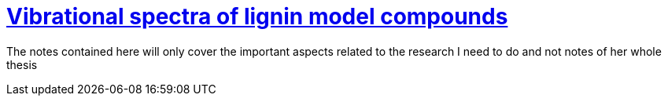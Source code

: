 = https://smartech.gatech.edu/bitstream/handle/1853/5751/ehrhardt_sm.pdf[Vibrational spectra of lignin model compounds]

The notes contained here will only cover the important aspects related to the research I need to do and not notes of
her whole thesis



